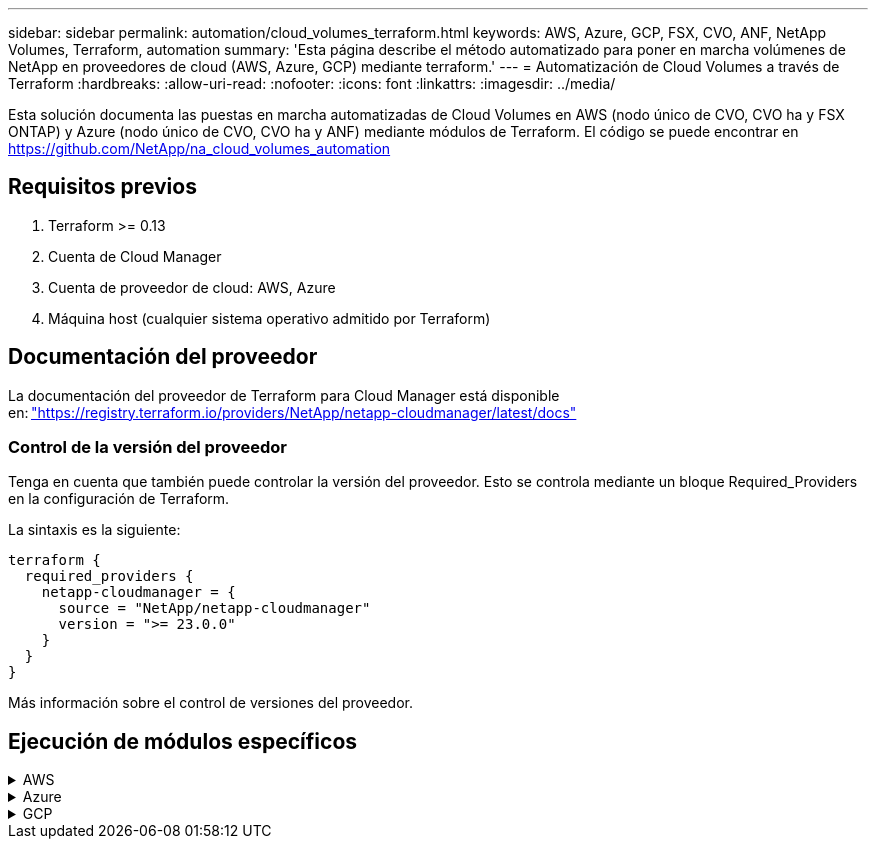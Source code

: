 ---
sidebar: sidebar 
permalink: automation/cloud_volumes_terraform.html 
keywords: AWS, Azure, GCP, FSX, CVO, ANF, NetApp Volumes, Terraform, automation 
summary: 'Esta página describe el método automatizado para poner en marcha volúmenes de NetApp en proveedores de cloud (AWS, Azure, GCP) mediante terraform.' 
---
= Automatización de Cloud Volumes a través de Terraform
:hardbreaks:
:allow-uri-read: 
:nofooter: 
:icons: font
:linkattrs: 
:imagesdir: ../media/


[role="lead"]
Esta solución documenta las puestas en marcha automatizadas de Cloud Volumes en AWS (nodo único de CVO, CVO ha y FSX ONTAP) y Azure (nodo único de CVO, CVO ha y ANF) mediante módulos de Terraform. El código se puede encontrar en https://github.com/NetApp/na_cloud_volumes_automation[]



== Requisitos previos

. Terraform >= 0.13
. Cuenta de Cloud Manager
. Cuenta de proveedor de cloud: AWS, Azure
. Máquina host (cualquier sistema operativo admitido por Terraform)




== Documentación del proveedor

La documentación del proveedor de Terraform para Cloud Manager está disponible en: link:https://registry.terraform.io/providers/NetApp/netapp-cloudmanager/latest/docs["https://registry.terraform.io/providers/NetApp/netapp-cloudmanager/latest/docs"]



=== Control de la versión del proveedor

Tenga en cuenta que también puede controlar la versión del proveedor. Esto se controla mediante un bloque Required_Providers en la configuración de Terraform.

La sintaxis es la siguiente:

[source, cli]
----
terraform {
  required_providers {
    netapp-cloudmanager = {
      source = "NetApp/netapp-cloudmanager"
      version = ">= 23.0.0"
    }
  }
}
----
Más información sobre el control de versiones del proveedor.



== Ejecución de módulos específicos

.AWS
[%collapsible]
====
[role="tabbed-block"]
=====
.Puesta en marcha de un solo nodo de CVO
--
.Archivos de configuración Terraform para la puesta en marcha de NetApp CVO (instancia de nodo único) en AWS
Esta sección contiene varios archivos de configuración Terraform para poner en marcha/configurar un solo nodo CVO (Cloud Volumes ONTAP) de NetApp en AWS (Amazon Web Services).

Documentación de Terraform: https://registry.terraform.io/providers/NetApp/netapp-cloudmanager/latest/docs[]

.Procedimiento
Para ejecutar la plantilla:

. Clonar el repositorio.
+
[source, cli]
----
    git clone https://github.com/NetApp/na_cloud_volumes_automation.git
----
. Desplácese hasta la carpeta deseada
+
[source, cli]
----
    cd na_cloud_volumes_automation/
----
. Configure las credenciales de AWS desde la interfaz de línea de comandos.
+
[source, cli]
----
    aws configure
----
+
** ID de clave de acceso de AWS [Ninguno]: clave de acceso
** Clave de acceso secreta de AWS [None]: Clave secreta
** Nombre de región predeterminado [Ninguno]: US-West-2
** Formato de salida predeterminado [Ninguno]: json


. Actualice los valores de variable en `vars/aws_cvo_single_node_deployment.tfvar`
+

NOTE: Puede optar por implementar el conector estableciendo el valor de la variable "aws_Connector_deploy_bool" en true/false.

. Inicialice el repositorio de Terraform para instalar todos los requisitos previos y prepárese para la puesta en marcha.
+
[source, cli]
----
    terraform init
----
. Verifique los archivos de Terraform mediante el comando terraform validate.
+
[source, cli]
----
    terraform validate
----
. Realice una ejecución en seco de la configuración para obtener una vista previa de todos los cambios que espera la implementación.
+
[source, cli]
----
    terraform plan -target="module.aws_sn" -var-file="vars/aws_cvo_single_node_deployment.tfvars"
----
. Ejecute la implementación
+
[source, cli]
----
    terraform apply -target="module.aws_sn" -var-file="vars/aws_cvo_single_node_deployment.tfvars"
----


Para eliminar la implementación

[source, cli]
----
    terraform destroy
----
.Precipitación:
`Connector`

Variables de Terraform para la instancia del conector AWS de NetApp para la puesta en marcha de CVO.

[cols="20%, 10%, 70%"]
|===
| *Nombre* | *Tipo* | *Descripción* 


| *aws_connector_deploy_bool* | Bool | (Necesario) Compruebe el despliegue del conector. 


| *nombre_conector_aws* | Cadena | (Obligatorio) el nombre del conector de Cloud Manager. 


| *región_conector_aws* | Cadena | (Obligatorio) la región donde se creará el conector de Cloud Manager. 


| *aws_connector_key_name* | Cadena | (Obligatorio) el nombre del par de claves que se va a utilizar para la instancia de conector. 


| *empresa_conector_aws* | Cadena | (Obligatorio) el nombre de la empresa del usuario. 


| *aws_connector_instance_type* | Cadena | (Requerido) Tipo de instancia (por ejemplo, t3.xlarge). Se necesitan al menos 4 CPU y 16 GB de memoria. 


| *id_subred_conector_aws* | Cadena | (Obligatorio) el ID de la subred para la instancia. 


| *aws_connector_security_group_id* | Cadena | (Obligatorio) el código del grupo de seguridad para la instancia, se pueden proporcionar varios grupos de seguridad separados por ','. 


| *aws_connector_iam_instance_profile_name* | Cadena | (Obligatorio) Nombre del perfil de instancia del conector. 


| *aws_connector_account_id* | Cadena | (Opcional) el ID de cuenta de NetApp con el que se asociará el conector. Si no se proporciona, Cloud Manager utiliza la primera cuenta. Si no existe ninguna cuenta, Cloud Manager crea una cuenta nueva. Para encontrar el ID de cuenta, vaya a la pestaña de cuenta de Cloud Manager en https://cloudmanager.netapp.com[]. 


| *aws_connector_public_ip_bool* | Bool | (Opcional) indica si se asocia una dirección IP pública a la instancia. Si no se proporciona, la asociación se realizará en función de la configuración de la subred. 
|===
`Single Node Instance`

Variables de Terraform para una única instancia de CVO de NetApp.

[cols="20%, 10%, 70%"]
|===
| *Nombre* | *Tipo* | *Descripción* 


| *nombre_cvo* | Cadena | (Obligatorio) el nombre del entorno de trabajo de Cloud Volumes ONTAP. 


| *cvo_region* | Cadena | (Requerido) la región donde se creará el entorno de trabajo. 


| *cvo_subnet_id* | Cadena | (Requerido) el identificador de subred donde se creará el entorno de trabajo. 


| *cvo_vpc_id* | Cadena | (Opcional) el ID de VPC donde se creará el entorno de trabajo. Si no se proporciona este argumento, el VPC se calculará utilizando el ID de subred proporcionado. 


| *cvo_svm_password* | Cadena | (Obligatorio) la contraseña de administrador para Cloud Volumes ONTAP. 


| *cvo_writing_speed_state* | Cadena | (Opcional) el ajuste de velocidad de escritura para Cloud Volumes ONTAP: ['NORMAL','ALTO']. El valor predeterminado es "NORMAL". 
|===
--
.Puesta en marcha de CVO para alta disponibilidad
--
.Archivos de configuración de Terraform para la puesta en marcha de NetApp CVO (par de alta disponibilidad) en AWS
Esta sección contiene varios archivos de configuración de Terraform para poner en marcha/configurar NetApp CVO (Cloud Volumes ONTAP) en par de alta disponibilidad en AWS (Amazon Web Services).

Documentación de Terraform: https://registry.terraform.io/providers/NetApp/netapp-cloudmanager/latest/docs[]

.Procedimiento
Para ejecutar la plantilla:

. Clonar el repositorio.
+
[source, cli]
----
    git clone https://github.com/NetApp/na_cloud_volumes_automation.git
----
. Desplácese hasta la carpeta deseada
+
[source, cli]
----
    cd na_cloud_volumes_automation/
----
. Configure las credenciales de AWS desde la interfaz de línea de comandos.
+
[source, cli]
----
    aws configure
----
+
** ID de clave de acceso de AWS [Ninguno]: clave de acceso
** Clave de acceso secreta de AWS [None]: Clave secreta
** Nombre de región predeterminado [Ninguno]: US-West-2
** Formato de salida predeterminado [Ninguno]: json


. Actualice los valores de variable en `vars/aws_cvo_ha_deployment.tfvars`.
+

NOTE: Puede optar por implementar el conector estableciendo el valor de la variable "aws_Connector_deploy_bool" en true/false.

. Inicialice el repositorio de Terraform para instalar todos los requisitos previos y prepárese para la puesta en marcha.
+
[source, cli]
----
      terraform init
----
. Verifique los archivos de Terraform mediante el comando terraform validate.
+
[source, cli]
----
    terraform validate
----
. Realice una ejecución en seco de la configuración para obtener una vista previa de todos los cambios que espera la implementación.
+
[source, cli]
----
    terraform plan -target="module.aws_ha" -var-file="vars/aws_cvo_ha_deployment.tfvars"
----
. Ejecute la implementación
+
[source, cli]
----
    terraform apply -target="module.aws_ha" -var-file="vars/aws_cvo_ha_deployment.tfvars"
----


Para eliminar la implementación

[source, cli]
----
    terraform destroy
----
.Precipitación:
`Connector`

Variables de Terraform para la instancia del conector AWS de NetApp para la puesta en marcha de CVO.

[cols="20%, 10%, 70%"]
|===
| *Nombre* | *Tipo* | *Descripción* 


| *aws_connector_deploy_bool* | Bool | (Necesario) Compruebe el despliegue del conector. 


| *nombre_conector_aws* | Cadena | (Obligatorio) el nombre del conector de Cloud Manager. 


| *región_conector_aws* | Cadena | (Obligatorio) la región donde se creará el conector de Cloud Manager. 


| *aws_connector_key_name* | Cadena | (Obligatorio) el nombre del par de claves que se va a utilizar para la instancia de conector. 


| *empresa_conector_aws* | Cadena | (Obligatorio) el nombre de la empresa del usuario. 


| *aws_connector_instance_type* | Cadena | (Requerido) Tipo de instancia (por ejemplo, t3.xlarge). Se necesitan al menos 4 CPU y 16 GB de memoria. 


| *id_subred_conector_aws* | Cadena | (Obligatorio) el ID de la subred para la instancia. 


| *aws_connector_security_group_id* | Cadena | (Obligatorio) el código del grupo de seguridad para la instancia, se pueden proporcionar varios grupos de seguridad separados por ','. 


| *aws_connector_iam_instance_profile_name* | Cadena | (Obligatorio) Nombre del perfil de instancia del conector. 


| *aws_connector_account_id* | Cadena | (Opcional) el ID de cuenta de NetApp con el que se asociará el conector. Si no se proporciona, Cloud Manager utiliza la primera cuenta. Si no existe ninguna cuenta, Cloud Manager crea una cuenta nueva. Para encontrar el ID de cuenta, vaya a la pestaña de cuenta de Cloud Manager en https://cloudmanager.netapp.com[]. 


| *aws_connector_public_ip_bool* | Bool | (Opcional) indica si se asocia una dirección IP pública a la instancia. Si no se proporciona, la asociación se realizará en función de la configuración de la subred. 
|===
`HA Pair`

Variables de Terraform para instancias de NetApp CVO en par de alta disponibilidad.

[cols="20%, 10%, 70%"]
|===
| *Nombre* | *Tipo* | *Descripción* 


| *cvo_is_ha* | Bool | (Opcional) indique si el entorno de trabajo es un par de alta disponibilidad o no [true, false]. El valor predeterminado es false. 


| *nombre_cvo* | Cadena | (Obligatorio) el nombre del entorno de trabajo de Cloud Volumes ONTAP. 


| *cvo_region* | Cadena | (Requerido) la región donde se creará el entorno de trabajo. 


| *cvo_1_subnet_id* | Cadena | (Necesario) el ID de subred donde se creará el primer nodo. 


| *cvo_2_subnet_id* | Cadena | (Obligatorio) el identificador de subred donde se creará el segundo nodo. 


| *cvo_vpc_id* | Cadena | (Opcional) el ID de VPC donde se creará el entorno de trabajo. Si no se proporciona este argumento, el VPC se calculará utilizando el ID de subred proporcionado. 


| *cvo_svm_password* | Cadena | (Obligatorio) la contraseña de administrador para Cloud Volumes ONTAP. 


| *cvo_failover_mode* | Cadena | (Opcional) para alta disponibilidad, el modo de conmutación por error del par ha: ['PrivateIP', 'FloatingIP']. 'PrivateIP' es para una sola zona de disponibilidad y 'FloatingIP' es para múltiples zonas de disponibilidad. 


| *cvo_mediador_subred_id* | Cadena | (Opcional) para alta disponibilidad, el ID de subred del mediador. 


| *cvo_mediador_key_pair_name* | Cadena | (Opcional) para alta disponibilidad, el nombre del par de claves de la instancia del mediador. 


| *cvo_cluster_floating_ip* | Cadena | (Opcional) para ha FloatingIP, la dirección IP flotante de gestión del clúster. 


| *cvo_data_floating_ip* | Cadena | (Opcional) para ha FloatingIP, la dirección IP flotante de datos. 


| *cvo_data_floating_ip2* | Cadena | (Opcional) para ha FloatingIP, la dirección IP flotante de datos. 


| *cvo_svm_floating_ip* | Cadena | (Opcional) para ha FloatingIP, la dirección IP flotante de gestión de SVM. 


| *cvo_route_table_ids* | Lista | (Opcional) para ha FloatingIP, la lista de identificadores de tabla de rutas que se actualizarán con las IP flotantes. 
|===
--
.Puesta en marcha de FSX
--
.Archivos de configuración de Terraform para la implementación de ONTAP FSX de NetApp en AWS
Esta sección contiene varios archivos de configuración de Terraform para implementar/configurar ONTAP FSX de NetApp en AWS (Amazon Web Services).

Documentación de Terraform: https://registry.terraform.io/providers/NetApp/netapp-cloudmanager/latest/docs[]

.Procedimiento
Para ejecutar la plantilla:

. Clonar el repositorio.
+
[source, cli]
----
    git clone https://github.com/NetApp/na_cloud_volumes_automation.git
----
. Desplácese hasta la carpeta deseada
+
[source, cli]
----
    cd na_cloud_volumes_automation/
----
. Configure las credenciales de AWS desde la interfaz de línea de comandos.
+
[source, cli]
----
    aws configure
----
+
** ID de clave de acceso de AWS [Ninguno]: clave de acceso
** Clave de acceso secreta de AWS [None]: Clave secreta
** Nombre de región predeterminado [Ninguno]: US-West-2
** Formato de salida predeterminado [Ninguno]:


. Actualice los valores de variable en `vars/aws_fsx_deployment.tfvars`
+

NOTE: Puede optar por implementar el conector estableciendo el valor de la variable "aws_Connector_deploy_bool" en true/false.

. Inicialice el repositorio de Terraform para instalar todos los requisitos previos y prepárese para la puesta en marcha.
+
[source, cli]
----
    terraform init
----
. Verifique los archivos de Terraform mediante el comando terraform validate.
+
[source, cli]
----
    terraform validate
----
. Realice una ejecución en seco de la configuración para obtener una vista previa de todos los cambios que espera la implementación.
+
[source, cli]
----
    terraform plan -target="module.aws_fsx" -var-file="vars/aws_fsx_deployment.tfvars"
----
. Ejecute la implementación
+
[source, cli]
----
    terraform apply -target="module.aws_fsx" -var-file="vars/aws_fsx_deployment.tfvars"
----


Para eliminar la implementación

[source, cli]
----
    terraform destroy
----
.Recetas:
`Connector`

Variables de Terraform para la instancia del conector AWS de NetApp.

[cols="20%, 10%, 70%"]
|===
| *Nombre* | *Tipo* | *Descripción* 


| *aws_connector_deploy_bool* | Bool | (Necesario) Compruebe el despliegue del conector. 


| *nombre_conector_aws* | Cadena | (Obligatorio) el nombre del conector de Cloud Manager. 


| *región_conector_aws* | Cadena | (Obligatorio) la región donde se creará el conector de Cloud Manager. 


| *aws_connector_key_name* | Cadena | (Obligatorio) el nombre del par de claves que se va a utilizar para la instancia de conector. 


| *empresa_conector_aws* | Cadena | (Obligatorio) el nombre de la empresa del usuario. 


| *aws_connector_instance_type* | Cadena | (Requerido) Tipo de instancia (por ejemplo, t3.xlarge). Se necesitan al menos 4 CPU y 16 GB de memoria. 


| *id_subred_conector_aws* | Cadena | (Obligatorio) el ID de la subred para la instancia. 


| *aws_connector_security_group_id* | Cadena | (Obligatorio) el código del grupo de seguridad para la instancia, se pueden proporcionar varios grupos de seguridad separados por ','. 


| *aws_connector_iam_instance_profile_name* | Cadena | (Obligatorio) Nombre del perfil de instancia del conector. 


| *aws_connector_account_id* | Cadena | (Opcional) el ID de cuenta de NetApp con el que se asociará el conector. Si no se proporciona, Cloud Manager utiliza la primera cuenta. Si no existe ninguna cuenta, Cloud Manager crea una cuenta nueva. Para encontrar el ID de cuenta, vaya a la pestaña de cuenta de Cloud Manager en https://cloudmanager.netapp.com[]. 


| *aws_connector_public_ip_bool* | Bool | (Opcional) indica si se asocia una dirección IP pública a la instancia. Si no se proporciona, la asociación se realizará en función de la configuración de la subred. 
|===
`FSx Instance`

Variables de Terraform para la instancia de ONTAP FSX de NetApp.

[cols="20%, 10%, 70%"]
|===
| *Nombre* | *Tipo* | *Descripción* 


| *fsx_name* | Cadena | (Obligatorio) el nombre del entorno de trabajo de Cloud Volumes ONTAP. 


| *fsx_region* | Cadena | (Requerido) la región donde se creará el entorno de trabajo. 


| *fsx_primary_subnet_id* | Cadena | (Obligatorio) el ID de subred principal donde se creará el entorno de trabajo. 


| *fsx_secondary_subnet_id* | Cadena | (Requerido) el ID de subred secundaria donde se creará el entorno de trabajo. 


| *fsx_account_id* | Cadena | (Obligatorio) el ID de cuenta de NetApp con el que se asociará la instancia de FSX. Si no se proporciona, Cloud Manager utiliza la primera cuenta. Si no existe ninguna cuenta, Cloud Manager crea una cuenta nueva. Para encontrar el ID de cuenta, vaya a la pestaña de cuenta de Cloud Manager en https://cloudmanager.netapp.com[]. 


| *fsx_workspace_id* | Cadena | (Obligatorio) el ID del espacio de trabajo de Cloud Manager del entorno de trabajo. 


| *fsx_admin_password* | Cadena | (Obligatorio) la contraseña de administrador para Cloud Volumes ONTAP. 


| *fsx_throughput_capacity* | Cadena | (Opcional) capacidad del rendimiento. 


| *fsx_storage_capacity_size* | Cadena | (Opcional) Tamaño de volumen de EBS para el primer agregado de datos. Para GB, la unidad puede ser: [100 o 500]. Para TB, la unidad puede ser: [1,2,4,8,16]. El valor predeterminado es "1". 


| *fsx_storage_capacity_size_unit* | Cadena | (Opcional) ['GB' o 'TB']. El valor predeterminado es 'TB'. 


| *fsx_cloudmanager_aws_credential_name* | Cadena | (Obligatorio) el nombre de la cuenta de credenciales de AWS. 
|===
--
=====
====
.Azure
[%collapsible]
====
[role="tabbed-block"]
=====
.ANF
--
.Archivos de configuración de Terraform para la implementación de ANF Volume en Azure
Esta sección contiene varios archivos de configuración de Terraform para poner en marcha/configurar un volumen de ANF (Azure NetApp Files) en Azure.

Documentación de Terraform: https://registry.terraform.io/providers/hashicorp/azurerm/latest/docs[]

.Procedimiento
Para ejecutar la plantilla:

. Clonar el repositorio.
+
[source, cli]
----
    git clone https://github.com/NetApp/na_cloud_volumes_automation.git
----
. Desplácese hasta la carpeta deseada
+
[source, cli]
----
    cd na_cloud_volumes_automation
----
. Inicie sesión en la CLI de Azure (se debe instalar el CLI de Azure).
+
[source, cli]
----
    az login
----
. Actualice los valores de variable en `vars/azure_anf.tfvars`.
+

NOTE: Puede optar por implementar el volumen ANF utilizando un vnet y una subred existentes estableciendo en falso la variable "vnet_Creation_bool" y el valor "Subnet_Creation_bool" y suministrando el valor "Subnet_id_for_anf_vol". También puede establecer esos valores en true y crear un nuevo vnet y una subred en cuyo caso, el identificador de subred se tomará automáticamente de la subred recién creada.

. Inicialice el repositorio de Terraform para instalar todos los requisitos previos y prepárese para la puesta en marcha.
+
[source, cli]
----
    terraform init
----
. Verifique los archivos de Terraform mediante el comando terraform validate.
+
[source, cli]
----
    terraform validate
----
. Realice una ejecución en seco de la configuración para obtener una vista previa de todos los cambios que espera la implementación.
+
[source, cli]
----
    terraform plan -target="module.anf" -var-file="vars/azure_anf.tfvars"
----
. Ejecute la implementación
+
[source, cli]
----
    terraform apply -target="module.anf" -var-file="vars/azure_anf.tfvars"
----


Para eliminar la implementación

[source, cli]
----
  terraform destroy
----
.Precipitación:
`Single Node Instance`

Variables de Terraform para un volumen único de ANF de NetApp.

[cols="20%, 10%, 70%"]
|===
| *Nombre* | *Tipo* | *Descripción* 


| *az_location* | Cadena | (Obligatorio) especifica la ubicación de Azure compatible donde existe el recurso. Al cambiar esto, se fuerza la creación de un recurso nuevo. 


| *az_prefix* | Cadena | (Obligatorio) el nombre del grupo de recursos en el que se debe crear el volumen de NetApp. Al cambiar esto, se fuerza la creación de un recurso nuevo. 


| *az_vnet_address_space* | Cadena | (Necesario) el espacio de direcciones que debe utilizar el vnet recién creado para la implementación del volumen ANF. 


| *az_subnet_address_prefix* | Cadena | (Obligatorio) el prefijo de dirección de subred que utilizará el vnet recién creado para la implementación de volúmenes ANF. 


| *az_volume_path* | Cadena | (Obligatorio) una ruta de archivo única para el volumen. Se utiliza al crear destinos de montaje. Al cambiar esto, se fuerza la creación de un recurso nuevo. 


| *az_capacity_pool_size* | Entero | (Obligatorio) Tamaño de pool de capacidad mencionado en TB 


| *az_vnet_creation_bool* | Booleano | (Obligatorio) establezca este booleano en `true` si desea crear una nueva vnet. Configúrelo como `false` para utilizar un vnet existente. 


| *az_subnet_creation_bool* | Booleano | (Obligatorio) establezca este booleano en `true` para crear una nueva subred. Configúrelo como `false` para utilizar una subred existente. 


| *az_subnet_id_for_anf_vol* | Cadena | (Obligatorio) mencione el ID de subred en caso de que decida utilizar una subred existente mediante la configuración `subnet_creation_bool` a verdadero. Si se establece en falso, déjelo en el valor predeterminado. 


| *az_netapp_pool_service_level* | Cadena | (Necesario) el rendimiento objetivo del sistema de archivos. Los valores válidos incluyen `Premium` , `Standard` , o. `Ultra`. 


| *az_netapp_vol_service_level* | Cadena | (Necesario) el rendimiento objetivo del sistema de archivos. Los valores válidos incluyen `Premium` , `Standard` , o. `Ultra`. 


| *az_netapp_vol_protocol* | Cadena | (Opcional) el protocolo del volumen objetivo expresado como una lista. El valor único admitido incluye `CIFS`, `NFSv3`, o. `NFSv4.1`. Si no se define el argumento, se tomará de forma predeterminada `NFSv3`. Si se cambia esto, se debe crear un nuevo recurso y se perderán los datos. 


| *az_netapp_vol_security_style* | Cadena | (Opcional) estilo de seguridad de volumen, los valores aceptados son `Unix` o. `Ntfs`. Si no se proporciona ningún valor, se crea de forma por omisión el volumen de un único protocolo `Unix` si es así `NFSv3` o. `NFSv4.1` volume, si `CIFS`, de forma predeterminada, se establece en `Ntfs`. En un volumen de protocolo doble, si no se proporciona, su valor será `Ntfs`. 


| *az_netapp_vol_storage_quota* | Cadena | (Obligatorio) la cuota de almacenamiento máxima permitida para un sistema de archivos en gigabytes. 
|===

NOTE: Según la recomendación, este script utiliza el `prevent_destroy` argumento de ciclo de vida para mitigar la posibilidad de pérdida accidental de datos en el archivo de configuración. Para obtener más información sobre `prevent_destroy` argumento de ciclo de vida, consulte la documentación de terraform: https://developer.hashicorp.com/terraform/tutorials/state/resource-lifecycle#prevent-resource-deletion[].

--
.ANF Protección de datos
--
.Archivos de configuración de Terraform para la implementación de un volumen ANF con protección de datos en Azure
Esta sección contiene varios archivos de configuración de Terraform para poner en marcha/configurar un volumen de ANF (Azure NetApp Files) con protección de datos en Azure.

Documentación de Terraform: https://registry.terraform.io/providers/hashicorp/azurerm/latest/docs[]

.Procedimiento
Para ejecutar la plantilla:

. Clonar el repositorio.
+
[source, cli]
----
    git clone https://github.com/NetApp/na_cloud_volumes_automation.git
----
. Desplácese hasta la carpeta deseada
+
[source, cli]
----
    cd na_cloud_volumes_automation
----
. Inicie sesión en la CLI de Azure (se debe instalar el CLI de Azure).
+
[source, cli]
----
    az login
----
. Actualice los valores de variable en `vars/azure_anf_data_protection.tfvars`.
+

NOTE: Puede optar por implementar el volumen ANF utilizando un vnet y una subred existentes estableciendo en falso la variable "vnet_Creation_bool" y el valor "Subnet_Creation_bool" y suministrando el valor "Subnet_id_for_anf_vol". También puede establecer esos valores en true y crear un nuevo vnet y una subred en cuyo caso, el identificador de subred se tomará automáticamente de la subred recién creada.

. Inicialice el repositorio de Terraform para instalar todos los requisitos previos y prepárese para la puesta en marcha.
+
[source, cli]
----
    terraform init
----
. Verifique los archivos de Terraform mediante el comando terraform validate.
+
[source, cli]
----
    terraform validate
----
. Realice una ejecución en seco de la configuración para obtener una vista previa de todos los cambios que espera la implementación.
+
[source, cli]
----
    terraform plan -target="module.anf_data_protection" -var-file="vars/azure_anf_data_protection.tfvars"
----
. Ejecute la implementación
+
[source, cli]
----
    terraform apply -target="module.anf_data_protection" -var-file="vars/azure_anf_data_protection.tfvars
----


Para eliminar la implementación

[source, cli]
----
  terraform destroy
----
.Precipitación:
`ANF Data Protection`

Variables de Terraform para un solo volumen de ANF con protección de datos habilitada.

[cols="20%, 10%, 70%"]
|===
| *Nombre* | *Tipo* | *Descripción* 


| *az_location* | Cadena | (Obligatorio) especifica la ubicación de Azure compatible donde existe el recurso. Al cambiar esto, se fuerza la creación de un recurso nuevo. 


| *az_alt_location* | Cadena | (Necesario) la ubicación de Azure donde se creará el volumen secundario 


| *az_prefix* | Cadena | (Obligatorio) el nombre del grupo de recursos en el que se debe crear el volumen de NetApp. Al cambiar esto, se fuerza la creación de un recurso nuevo. 


| *az_vnet_primary_address_space* | Cadena | (Necesario) el espacio de direcciones que debe utilizar el vnet recién creado para la implementación del volumen primario ANF. 


| *az_vnet_secondary_address_space* | Cadena | (Necesario) el espacio de direcciones que debe utilizar el vnet recién creado para la implementación de volúmenes secundarios ANF. 


| *az_subnet_primary_address_prefix* | Cadena | (Obligatorio) el prefijo de dirección de subred que utilizará el vnet recién creado para la implementación del volumen primario ANF. 


| *az_subnet_secondary_address_prefix* | Cadena | (Obligatorio) el prefijo de dirección de subred que utilizará el vnet recién creado para la implementación de volumen secundario ANF. 


| *az_volume_path_primary* | Cadena | (Obligatorio) una ruta de archivo única para el volumen primario. Se utiliza al crear destinos de montaje. Al cambiar esto, se fuerza la creación de un recurso nuevo. 


| *az_volume_path_secondary* | Cadena | (Obligatorio) una ruta de archivo única para el volumen secundario. Se utiliza al crear destinos de montaje. Al cambiar esto, se fuerza la creación de un recurso nuevo. 


| *az_capacity_pool_size_primary* | Entero | (Obligatorio) Tamaño de pool de capacidad mencionado en TB 


| *az_capacity_pool_size_secondary* | Entero | (Obligatorio) Tamaño de pool de capacidad mencionado en TB 


| *az_vnet_primary_creation_bool* | Booleano | (Obligatorio) establezca este booleano en `true` si desea crear un nuevo vnet para el volumen primario. Configúrelo como `false` para utilizar un vnet existente. 


| *az_vnet_secondary_creation_bool* | Booleano | (Obligatorio) establezca este booleano en `true` si desea crear una nueva vnet para el volumen secundario. Configúrelo como `false` para utilizar un vnet existente. 


| *az_subnet_primary_creation_bool* | Booleano | (Obligatorio) establezca este booleano en `true` para crear una nueva subred para el volumen primario. Configúrelo como `false` para utilizar una subred existente. 


| *az_subnet_secondary_creation_bool* | Booleano | (Obligatorio) establezca este booleano en `true` para crear una nueva subred para el volumen secundario. Configúrelo como `false` para utilizar una subred existente. 


| *az_primary_subnet_id_for_anf_vol* | Cadena | (Obligatorio) mencione el ID de subred en caso de que decida utilizar una subred existente mediante la configuración `subnet_primary_creation_bool` a verdadero. Si se establece en falso, déjelo en el valor predeterminado. 


| *az_secondary_subnet_id_for_anf_vol* | Cadena | (Obligatorio) mencione el ID de subred en caso de que decida utilizar una subred existente mediante la configuración `subnet_secondary_creation_bool` a verdadero. Si se establece en falso, déjelo en el valor predeterminado. 


| *az_netapp_pool_service_level_primary* | Cadena | (Necesario) el rendimiento objetivo del sistema de archivos. Los valores válidos incluyen `Premium` , `Standard` , o. `Ultra`. 


| *az_netapp_pool_service_level_secondary* | Cadena | (Necesario) el rendimiento objetivo del sistema de archivos. Los valores válidos incluyen `Premium` , `Standard` , o. `Ultra`. 


| *az_netapp_vol_service_level_primary* | Cadena | (Necesario) el rendimiento objetivo del sistema de archivos. Los valores válidos incluyen `Premium` , `Standard` , o. `Ultra`. 


| *az_netapp_vol_service_level_secondary* | Cadena | (Necesario) el rendimiento objetivo del sistema de archivos. Los valores válidos incluyen `Premium` , `Standard` , o. `Ultra`. 


| *az_netapp_vol_protocol_primary* | Cadena | (Opcional) el protocolo del volumen objetivo expresado como una lista. El valor único admitido incluye `CIFS`, `NFSv3`, o. `NFSv4.1`. Si no se define el argumento, se tomará de forma predeterminada `NFSv3`. Si se cambia esto, se debe crear un nuevo recurso y se perderán los datos. 


| *az_netapp_vol_protocol_secondary* | Cadena | (Opcional) el protocolo del volumen objetivo expresado como una lista. El valor único admitido incluye `CIFS`, `NFSv3`, o. `NFSv4.1`. Si no se define el argumento, se tomará de forma predeterminada `NFSv3`. Si se cambia esto, se debe crear un nuevo recurso y se perderán los datos. 


| *az_netapp_vol_storage_quota_primary* | Cadena | (Obligatorio) la cuota de almacenamiento máxima permitida para un sistema de archivos en gigabytes. 


| *az_netapp_vol_storage_quota_secondary* | Cadena | (Obligatorio) la cuota de almacenamiento máxima permitida para un sistema de archivos en gigabytes. 


| *az_dp_replication_frequency* | Cadena | (Obligatorio) frecuencia de replicación, los valores admitidos son `10minutes`, `hourly`, `daily`, los valores distinguen entre mayúsculas y minúsculas. 
|===

NOTE: Según la recomendación, este script utiliza el `prevent_destroy` argumento de ciclo de vida para mitigar la posibilidad de pérdida accidental de datos en el archivo de configuración. Para obtener más información sobre `prevent_destroy` argumento de ciclo de vida, consulte la documentación de terraform: https://developer.hashicorp.com/terraform/tutorials/state/resource-lifecycle#prevent-resource-deletion[].

--
.ANF Protocolo dual
--
.Archivos de configuración de Terraform para la implementación de ANF Volume con protocolo doble en Azure
Esta sección contiene varios archivos de configuración de Terraform para poner en marcha/configurar un volumen ANF (Azure NetApp Files) con el protocolo doble habilitado en Azure.

Documentación de Terraform: https://registry.terraform.io/providers/hashicorp/azurerm/latest/docs[]

.Procedimiento
Para ejecutar la plantilla:

. Clonar el repositorio.
+
[source, cli]
----
    git clone https://github.com/NetApp/na_cloud_volumes_automation.git
----
. Desplácese hasta la carpeta deseada
+
[source, cli]
----
    cd na_cloud_volumes_automation
----
. Inicie sesión en la CLI de Azure (se debe instalar el CLI de Azure).
+
[source, cli]
----
    az login
----
. Actualice los valores de variable en `vars/azure_anf_dual_protocol.tfvars`.
+

NOTE: Puede optar por implementar el volumen ANF utilizando un vnet y una subred existentes estableciendo en falso la variable "vnet_Creation_bool" y el valor "Subnet_Creation_bool" y suministrando el valor "Subnet_id_for_anf_vol". También puede establecer esos valores en true y crear un nuevo vnet y una subred en cuyo caso, el identificador de subred se tomará automáticamente de la subred recién creada.

. Inicialice el repositorio de Terraform para instalar todos los requisitos previos y prepárese para la puesta en marcha.
+
[source, cli]
----
    terraform init
----
. Verifique los archivos de Terraform mediante el comando terraform validate.
+
[source, cli]
----
    terraform validate
----
. Realice una ejecución en seco de la configuración para obtener una vista previa de todos los cambios que espera la implementación.
+
[source, cli]
----
    terraform plan -target="module.anf_dual_protocol" -var-file="vars/azure_anf_dual_protocol.tfvars"
----
. Ejecute la implementación
+
[source, cli]
----
    terraform apply -target="module.anf_dual_protocol" -var-file="vars/azure_anf_dual_protocol.tfvars"
----


Para eliminar la implementación

[source, cli]
----
  terraform destroy
----
.Precipitación:
`Single Node Instance`

Variables de Terraform para un solo volumen de ANF con protocolo dual activado.

[cols="20%, 10%, 70%"]
|===
| *Nombre* | *Tipo* | *Descripción* 


| *az_location* | Cadena | (Obligatorio) especifica la ubicación de Azure compatible donde existe el recurso. Al cambiar esto, se fuerza la creación de un recurso nuevo. 


| *az_prefix* | Cadena | (Obligatorio) el nombre del grupo de recursos en el que se debe crear el volumen de NetApp. Al cambiar esto, se fuerza la creación de un recurso nuevo. 


| *az_vnet_address_space* | Cadena | (Necesario) el espacio de direcciones que debe utilizar el vnet recién creado para la implementación del volumen ANF. 


| *az_subnet_address_prefix* | Cadena | (Obligatorio) el prefijo de dirección de subred que utilizará el vnet recién creado para la implementación de volúmenes ANF. 


| *az_volume_path* | Cadena | (Obligatorio) una ruta de archivo única para el volumen. Se utiliza al crear destinos de montaje. Al cambiar esto, se fuerza la creación de un recurso nuevo. 


| *az_capacity_pool_size* | Entero | (Obligatorio) Tamaño de pool de capacidad mencionado en TB 


| *az_vnet_creation_bool* | Booleano | (Obligatorio) establezca este booleano en `true` si desea crear una nueva vnet. Configúrelo como `false` para utilizar un vnet existente. 


| *az_subnet_creation_bool* | Booleano | (Obligatorio) establezca este booleano en `true` para crear una nueva subred. Configúrelo como `false` para utilizar una subred existente. 


| *az_subnet_id_for_anf_vol* | Cadena | (Obligatorio) mencione el ID de subred en caso de que decida utilizar una subred existente mediante la configuración `subnet_creation_bool` a verdadero. Si se establece en falso, déjelo en el valor predeterminado. 


| *az_netapp_pool_service_level* | Cadena | (Necesario) el rendimiento objetivo del sistema de archivos. Los valores válidos incluyen `Premium` , `Standard` , o. `Ultra`. 


| *az_netapp_vol_service_level* | Cadena | (Necesario) el rendimiento objetivo del sistema de archivos. Los valores válidos incluyen `Premium` , `Standard` , o. `Ultra`. 


| *az_netapp_vol_protocol1* | Cadena | (Obligatorio) el protocolo del volumen objetivo expresado como una lista. El valor único admitido incluye `CIFS`, `NFSv3`, o. `NFSv4.1`. Si no se define el argumento, se tomará de forma predeterminada `NFSv3`. Si se cambia esto, se debe crear un nuevo recurso y se perderán los datos. 


| *az_netapp_vol_protocol2* | Cadena | (Obligatorio) el protocolo del volumen objetivo expresado como una lista. El valor único admitido incluye `CIFS`, `NFSv3`, o. `NFSv4.1`. Si no se define el argumento, se tomará de forma predeterminada `NFSv3`. Si se cambia esto, se debe crear un nuevo recurso y se perderán los datos. 


| *az_netapp_vol_storage_quota* | Cadena | (Obligatorio) la cuota de almacenamiento máxima permitida para un sistema de archivos en gigabytes. 


| *az_smb_server_username* | Cadena | (Obligatorio) Nombre de usuario para crear un objeto ActiveDirectory. 


| *az_smb_server_password* | Cadena | (Obligatorio) Contraseña de usuario para crear un objeto ActiveDirectory. 


| *az_smb_server_name* | Cadena | (Obligatorio) Nombre del servidor para crear un objeto ActiveDirectory. 


| *az_smb_dns_servers* | Cadena | (Requerido) IP del servidor DNS para crear un objeto ActiveDirectory. 
|===

NOTE: Según la recomendación, este script utiliza el `prevent_destroy` argumento de ciclo de vida para mitigar la posibilidad de pérdida accidental de datos en el archivo de configuración. Para obtener más información sobre `prevent_destroy` argumento de ciclo de vida, consulte la documentación de terraform: https://developer.hashicorp.com/terraform/tutorials/state/resource-lifecycle#prevent-resource-deletion[].

--
.ANF volumen de Snapshot
--
.Archivos de configuración de Terraform para la implementación de ANF Volume desde Snapshot en Azure
Esta sección contiene varios archivos de configuración de Terraform para poner en marcha/configurar un volumen de ANF (Azure NetApp Files) desde Snapshot en Azure.

Documentación de Terraform: https://registry.terraform.io/providers/hashicorp/azurerm/latest/docs[]

.Procedimiento
Para ejecutar la plantilla:

. Clonar el repositorio.
+
[source, cli]
----
    git clone https://github.com/NetApp/na_cloud_volumes_automation.git
----
. Desplácese hasta la carpeta deseada
+
[source, cli]
----
    cd na_cloud_volumes_automation
----
. Inicie sesión en la CLI de Azure (se debe instalar el CLI de Azure).
+
[source, cli]
----
    az login
----
. Actualice los valores de variable en `vars/azure_anf_volume_from_snapshot.tfvars`.



NOTE: Puede optar por implementar el volumen ANF utilizando un vnet y una subred existentes estableciendo en falso la variable "vnet_Creation_bool" y el valor "Subnet_Creation_bool" y suministrando el valor "Subnet_id_for_anf_vol". También puede establecer esos valores en true y crear un nuevo vnet y una subred en cuyo caso, el identificador de subred se tomará automáticamente de la subred recién creada.

. Inicialice el repositorio de Terraform para instalar todos los requisitos previos y prepárese para la puesta en marcha.
+
[source, cli]
----
    terraform init
----
. Verifique los archivos de Terraform mediante el comando terraform validate.
+
[source, cli]
----
    terraform validate
----
. Realice una ejecución en seco de la configuración para obtener una vista previa de todos los cambios que espera la implementación.
+
[source, cli]
----
    terraform plan -target="module.anf_volume_from_snapshot" -var-file="vars/azure_anf_volume_from_snapshot.tfvars"
----
. Ejecute la implementación
+
[source, cli]
----
    terraform apply -target="module.anf_volume_from_snapshot" -var-file="vars/azure_anf_volume_from_snapshot.tfvars"
----


Para eliminar la implementación

[source, cli]
----
  terraform destroy
----
.Precipitación:
`Single Node Instance`

Variables de Terraform para un solo volumen de ANF mediante instantánea.

[cols="20%, 10%, 70%"]
|===
| *Nombre* | *Tipo* | *Descripción* 


| *az_location* | Cadena | (Obligatorio) especifica la ubicación de Azure compatible donde existe el recurso. Al cambiar esto, se fuerza la creación de un recurso nuevo. 


| *az_prefix* | Cadena | (Obligatorio) el nombre del grupo de recursos en el que se debe crear el volumen de NetApp. Al cambiar esto, se fuerza la creación de un recurso nuevo. 


| *az_vnet_address_space* | Cadena | (Necesario) el espacio de direcciones que debe utilizar el vnet recién creado para la implementación del volumen ANF. 


| *az_subnet_address_prefix* | Cadena | (Obligatorio) el prefijo de dirección de subred que utilizará el vnet recién creado para la implementación de volúmenes ANF. 


| *az_volume_path* | Cadena | (Obligatorio) una ruta de archivo única para el volumen. Se utiliza al crear destinos de montaje. Al cambiar esto, se fuerza la creación de un recurso nuevo. 


| *az_capacity_pool_size* | Entero | (Obligatorio) Tamaño de pool de capacidad mencionado en TB 


| *az_vnet_creation_bool* | Booleano | (Obligatorio) establezca este booleano en `true` si desea crear una nueva vnet. Configúrelo como `false` para utilizar un vnet existente. 


| *az_subnet_creation_bool* | Booleano | (Obligatorio) establezca este booleano en `true` para crear una nueva subred. Configúrelo como `false` para utilizar una subred existente. 


| *az_subnet_id_for_anf_vol* | Cadena | (Obligatorio) mencione el ID de subred en caso de que decida utilizar una subred existente mediante la configuración `subnet_creation_bool` a verdadero. Si se establece en falso, déjelo en el valor predeterminado. 


| *az_netapp_pool_service_level* | Cadena | (Necesario) el rendimiento objetivo del sistema de archivos. Los valores válidos incluyen `Premium` , `Standard` , o. `Ultra`. 


| *az_netapp_vol_service_level* | Cadena | (Necesario) el rendimiento objetivo del sistema de archivos. Los valores válidos incluyen `Premium` , `Standard` , o. `Ultra`. 


| *az_netapp_vol_protocol* | Cadena | (Opcional) el protocolo del volumen objetivo expresado como una lista. El valor único admitido incluye `CIFS`, `NFSv3`, o. `NFSv4.1`. Si no se define el argumento, se tomará de forma predeterminada `NFSv3`. Si se cambia esto, se debe crear un nuevo recurso y se perderán los datos. 


| *az_netapp_vol_storage_quota* | Cadena | (Obligatorio) la cuota de almacenamiento máxima permitida para un sistema de archivos en gigabytes. 


| *az_snapshot_id* | Cadena | (Obligatorio) ID de snapshot con el que se creará el nuevo volumen de ANF. 
|===

NOTE: Según la recomendación, este script utiliza el `prevent_destroy` argumento de ciclo de vida para mitigar la posibilidad de pérdida accidental de datos en el archivo de configuración. Para obtener más información sobre `prevent_destroy` argumento de ciclo de vida, consulte la documentación de terraform: https://developer.hashicorp.com/terraform/tutorials/state/resource-lifecycle#prevent-resource-deletion[].

--
.Puesta en marcha de un solo nodo de CVO
--
.Archivos de configuración Terraform para la implementación de CVO de nodo único en Azure
Esta sección contiene varios archivos de configuración de Terraform para poner en marcha/configurar un CVO de nodo único (Cloud Volumes ONTAP) en Azure.

Documentación de Terraform: https://registry.terraform.io/providers/NetApp/netapp-cloudmanager/latest/docs[]

.Procedimiento
Para ejecutar la plantilla:

. Clonar el repositorio.
+
[source, cli]
----
    git clone https://github.com/NetApp/na_cloud_volumes_automation.git
----
. Desplácese hasta la carpeta deseada
+
[source, cli]
----
    cd na_cloud_volumes_automation
----
. Inicie sesión en la CLI de Azure (se debe instalar el CLI de Azure).
+
[source, cli]
----
    az login
----
. Actualice las variables en `vars\azure_cvo_single_node_deployment.tfvars`.
. Inicialice el repositorio de Terraform para instalar todos los requisitos previos y prepárese para la puesta en marcha.
+
[source, cli]
----
    terraform init
----
. Verifique los archivos de Terraform mediante el comando terraform validate.
+
[source, cli]
----
    terraform validate
----
. Realice una ejecución en seco de la configuración para obtener una vista previa de todos los cambios que espera la implementación.
+
[source, cli]
----
    terraform plan -target="module.az_cvo_single_node_deployment" -var-file="vars\azure_cvo_single_node_deployment.tfvars"
----
. Ejecute la implementación
+
[source, cli]
----
    terraform apply -target="module.az_cvo_single_node_deployment" -var-file="vars\azure_cvo_single_node_deployment.tfvars"
----


Para eliminar la implementación

[source, cli]
----
  terraform destroy
----
.Precipitación:
`Single Node Instance`

Variables de Terraform para Cloud Volumes ONTAP de un solo nodo (CVO).

[cols="20%, 10%, 70%"]
|===
| *Nombre* | *Tipo* | *Descripción* 


| *refrescar_token* | Cadena | (Necesario) el token de actualización de Cloud Manager de NetApp. Esto se puede generar desde Cloud Central de netapp. 


| *az_connector_name* | Cadena | (Obligatorio) el nombre del conector de Cloud Manager. 


| *az_connector_location* | Cadena | (Obligatorio) la ubicación en la que se creará el conector de Cloud Manager. 


| *az_connector_subscription_id* | Cadena | (Obligatorio) el ID de la suscripción de Azure. 


| *az_connector_company* | Cadena | (Obligatorio) el nombre de la empresa del usuario. 


| *az_connector_resource_group* | Entero | (Obligatorio) el grupo de recursos en Azure donde se crearán los recursos. 


| *az_connector_subnet_id* | Cadena | (Obligatorio) el nombre de la subred de la máquina virtual. 


| *az_connector_vnet_id* | Cadena | (Obligatorio) el nombre de la red virtual. 


| *az_connector_network_security_group_name* | Cadena | (Obligatorio) el nombre del grupo de seguridad para la instancia. 


| *az_connector_associate_public_ip_address* | Cadena | (Obligatorio) indica si se debe asociar la dirección IP pública a la máquina virtual. 


| *az_connector_account_id* | Cadena | (Obligatorio) el ID de cuenta de NetApp con el que se asociará el conector. Si no se proporciona, Cloud Manager utiliza la primera cuenta. Si no existe ninguna cuenta, Cloud Manager crea una cuenta nueva. Para encontrar el ID de cuenta, vaya a la pestaña de cuenta de Cloud Manager en https://cloudmanager.netapp.com[]. 


| *az_connector_admin_password* | Cadena | (Obligatorio) la contraseña del conector. 


| *az_connector_admin_username* | Cadena | (Obligatorio) el nombre de usuario del conector. 


| *az_cvo_name* | Cadena | (Obligatorio) el nombre del entorno de trabajo de Cloud Volumes ONTAP. 


| *az_cvo_location* | Cadena | (Obligatorio) la ubicación en la que se creará el entorno de trabajo. 


| *az_cvo_subnet_id* | Cadena | (Obligatorio) el nombre de la subred del sistema Cloud Volumes ONTAP. 


| *az_cvo_vnet_id* | Cadena | (Obligatorio) el nombre de la red virtual. 


| *az_cvo_vnet_resource_group* | Cadena | (Obligatorio) el grupo de recursos en Azure asociado a la red virtual. 


| *az_cvo_data_encryption_type* | Cadena | (Necesario) el tipo de cifrado que se debe utilizar en el entorno de trabajo:  `AZURE`, `NONE`]. El valor predeterminado es `AZURE`. 


| *az_cvo_storage_type* | Cadena | (Obligatorio) el tipo de almacenamiento para el primer agregado de datos:  `Premium_LRS`, `Standard_LRS`, `StandardSSD_LRS`]. El valor predeterminado es `Premium_LRS` 


| *az_cvo_svm_password* | Cadena | (Obligatorio) la contraseña de administrador para Cloud Volumes ONTAP. 


| *az_cvo_workspace_id* | Cadena | (Obligatorio) el ID del espacio de trabajo de Cloud Manager en el que desea poner en marcha Cloud Volumes ONTAP. Si no se proporciona, Cloud Manager utiliza el primer espacio de trabajo. Puede encontrar el ID en la ficha espacio de trabajo en https://cloudmanager.netapp.com[]. 


| *az_cvo_capacity_tier* | Cadena | (Necesario) Si habilitar la organización en niveles de los datos para el primer agregado de datos: [`Blob`, `NONE`]. El valor predeterminado es `BLOB`. 


| *az_cvo_writing_speed_state* | Cadena | (Obligatorio) la configuración de velocidad de escritura para Cloud Volumes ONTAP:  `NORMAL` , `HIGH`]. El valor predeterminado es `NORMAL`. Este argumento no es relevante para pares de alta disponibilidad. 


| *az_cvo_ontap* | Cadena | (Obligatorio) la versión de ONTAP requerida. Se ignora si 'use_latest_version' se establece en true. El valor predeterminado es utilizar la última versión. 


| *az_cvo_instance_type* | Cadena | (Obligatorio) el tipo de instancia que se va a utilizar, que depende del tipo de licencia elegido: Explore:[`Standard_DS3_v2`], Estándar:[`Standard_DS4_v2,Standard_DS13_v2,Standard_L8s_v2`], Premium:[`Standard_DS5_v2`,`Standard_DS14_v2`], BYOL: Todos los tipos de instancia definidos para PAYGO. Para obtener más tipos de instancia admitidos, consulte las notas de la versión de Cloud Volumes ONTAP. El valor predeterminado es `Standard_DS4_v2` . 


| *az_cvo_license_type* | Cadena | (Obligatorio) el tipo de licencia que se va a usar. Para un solo nodo: [`azure-cot-explore-paygo`, `azure-cot-standard-paygo`, `azure-cot-premium-paygo`, `azure-cot-premium-byol`, `capacity-paygo`]. Para alta disponibilidad: [`azure-ha-cot-standard-paygo`, `azure-ha-cot-premium-paygo`, `azure-ha-cot-premium-byol`, `ha-capacity-paygo`]. El valor predeterminado es `azure-cot-standard-paygo`. Uso `capacity-paygo` o. `ha-capacity-paygo` Para alta disponibilidad al seleccionar traiga su propio tipo de licencia basado en capacidad o Freemium. Uso `azure-cot-premium-byol` o. `azure-ha-cot-premium-byol` Para alta disponibilidad en la selección, traiga su propio tipo de licencia basado en nodos. 


| *az_cvo_nss_account* | Cadena | (Obligatorio) este ID de cuenta del sitio de soporte de NetApp se utiliza con este sistema Cloud Volumes ONTAP. Si el tipo de licencia es BYOL y no se proporciona una cuenta NSS, Cloud Manager intenta usar la primera cuenta de NSS existente. 


| *az_tenant_id* | Cadena | (Obligatorio) ID de inquilino de la aplicación/servicio principal registrada en Azure. 


| *az_application_id* | Cadena | (Obligatorio) ID de aplicación del principal de aplicación/servicio registrado en Azure. 


| *az_application_key* | Cadena | (Obligatorio) la clave de aplicación del principal de aplicación/servicio registrado en Azure. 
|===
--
.Puesta en marcha de CVO para alta disponibilidad
--
.Archivos de configuración de Terraform para la puesta en marcha de CVO ha en Azure
Esta sección contiene varios archivos de configuración de Terraform para poner en marcha/configurar CVO (Cloud Volumes ONTAP) ha (alta disponibilidad) en Azure.

Documentación de Terraform: https://registry.terraform.io/providers/NetApp/netapp-cloudmanager/latest/docs[]

.Procedimiento
Para ejecutar la plantilla:

. Clonar el repositorio.
+
[source, cli]
----
    git clone https://github.com/NetApp/na_cloud_volumes_automation.git
----
. Desplácese hasta la carpeta deseada
+
[source, cli]
----
    cd na_cloud_volumes_automation
----
. Inicie sesión en la CLI de Azure (se debe instalar el CLI de Azure).
+
[source, cli]
----
    az login
----
. Actualice las variables en `vars\azure_cvo_ha_deployment.tfvars`.
. Inicialice el repositorio de Terraform para instalar todos los requisitos previos y prepárese para la puesta en marcha.
+
[source, cli]
----
    terraform init
----
. Verifique los archivos de Terraform mediante el comando terraform validate.
+
[source, cli]
----
    terraform validate
----
. Realice una ejecución en seco de la configuración para obtener una vista previa de todos los cambios que espera la implementación.
+
[source, cli]
----
    terraform plan -target="module.az_cvo_ha_deployment" -var-file="vars\azure_cvo_ha_deployment.tfvars"
----
. Ejecute la implementación
+
[source, cli]
----
    terraform apply -target="module.az_cvo_ha_deployment" -var-file="vars\azure_cvo_ha_deployment.tfvars"
----


Para eliminar la implementación

[source, cli]
----
  terraform destroy
----
.Precipitación:
`HA Pair Instance`

Variables de Terraform para Cloud Volumes ONTAP de par de alta disponibilidad (CVO).

[cols="20%, 10%, 70%"]
|===
| *Nombre* | *Tipo* | *Descripción* 


| *refrescar_token* | Cadena | (Necesario) el token de actualización de Cloud Manager de NetApp. Esto se puede generar desde Cloud Central de netapp. 


| *az_connector_name* | Cadena | (Obligatorio) el nombre del conector de Cloud Manager. 


| *az_connector_location* | Cadena | (Obligatorio) la ubicación en la que se creará el conector de Cloud Manager. 


| *az_connector_subscription_id* | Cadena | (Obligatorio) el ID de la suscripción de Azure. 


| *az_connector_company* | Cadena | (Obligatorio) el nombre de la empresa del usuario. 


| *az_connector_resource_group* | Entero | (Obligatorio) el grupo de recursos en Azure donde se crearán los recursos. 


| *az_connector_subnet_id* | Cadena | (Obligatorio) el nombre de la subred de la máquina virtual. 


| *az_connector_vnet_id* | Cadena | (Obligatorio) el nombre de la red virtual. 


| *az_connector_network_security_group_name* | Cadena | (Obligatorio) el nombre del grupo de seguridad para la instancia. 


| *az_connector_associate_public_ip_address* | Cadena | (Obligatorio) indica si se debe asociar la dirección IP pública a la máquina virtual. 


| *az_connector_account_id* | Cadena | (Obligatorio) el ID de cuenta de NetApp con el que se asociará el conector. Si no se proporciona, Cloud Manager utiliza la primera cuenta. Si no existe ninguna cuenta, Cloud Manager crea una cuenta nueva. Para encontrar el ID de cuenta, vaya a la pestaña de cuenta de Cloud Manager en https://cloudmanager.netapp.com[]. 


| *az_connector_admin_password* | Cadena | (Obligatorio) la contraseña del conector. 


| *az_connector_admin_username* | Cadena | (Obligatorio) el nombre de usuario del conector. 


| *az_cvo_name* | Cadena | (Obligatorio) el nombre del entorno de trabajo de Cloud Volumes ONTAP. 


| *az_cvo_location* | Cadena | (Obligatorio) la ubicación en la que se creará el entorno de trabajo. 


| *az_cvo_subnet_id* | Cadena | (Obligatorio) el nombre de la subred del sistema Cloud Volumes ONTAP. 


| *az_cvo_vnet_id* | Cadena | (Obligatorio) el nombre de la red virtual. 


| *az_cvo_vnet_resource_group* | Cadena | (Obligatorio) el grupo de recursos en Azure asociado a la red virtual. 


| *az_cvo_data_encryption_type* | Cadena | (Necesario) el tipo de cifrado que se debe utilizar en el entorno de trabajo:  `AZURE`, `NONE`]. El valor predeterminado es `AZURE`. 


| *az_cvo_storage_type* | Cadena | (Obligatorio) el tipo de almacenamiento para el primer agregado de datos:  `Premium_LRS`, `Standard_LRS`, `StandardSSD_LRS`]. El valor predeterminado es `Premium_LRS` 


| *az_cvo_svm_password* | Cadena | (Obligatorio) la contraseña de administrador para Cloud Volumes ONTAP. 


| *az_cvo_workspace_id* | Cadena | (Obligatorio) el ID del espacio de trabajo de Cloud Manager en el que desea poner en marcha Cloud Volumes ONTAP. Si no se proporciona, Cloud Manager utiliza el primer espacio de trabajo. Puede encontrar el ID en la ficha espacio de trabajo en https://cloudmanager.netapp.com[]. 


| *az_cvo_capacity_tier* | Cadena | (Necesario) Si habilitar la organización en niveles de los datos para el primer agregado de datos: [`Blob`, `NONE`]. El valor predeterminado es `BLOB`. 


| *az_cvo_writing_speed_state* | Cadena | (Obligatorio) la configuración de velocidad de escritura para Cloud Volumes ONTAP:  `NORMAL` , `HIGH`]. El valor predeterminado es `NORMAL`. Este argumento no es relevante para pares de alta disponibilidad. 


| *az_cvo_ontap* | Cadena | (Obligatorio) la versión de ONTAP requerida. Se ignora si 'use_latest_version' se establece en true. El valor predeterminado es utilizar la última versión. 


| *az_cvo_instance_type* | Cadena | (Obligatorio) el tipo de instancia que se va a utilizar, que depende del tipo de licencia elegido: Explore:[`Standard_DS3_v2`], Estándar:[`Standard_DS4_v2, Standard_DS13_v2, Standard_L8s_v2`], Premium:[`Standard_DS5_v2`, `Standard_DS14_v2`], BYOL: Todos los tipos de instancia definidos para PAYGO. Para obtener más tipos de instancia admitidos, consulte las notas de la versión de Cloud Volumes ONTAP. El valor predeterminado es `Standard_DS4_v2` . 


| *az_cvo_license_type* | Cadena | (Obligatorio) el tipo de licencia que se va a usar. Para un solo nodo: [`azure-cot-explore-paygo, azure-cot-standard-paygo, azure-cot-premium-paygo, azure-cot-premium-byol, capacity-paygo`]. Para alta disponibilidad: [`azure-ha-cot-standard-paygo, azure-ha-cot-premium-paygo, azure-ha-cot-premium-byol, ha-capacity-paygo`]. El valor predeterminado es `azure-cot-standard-paygo`. Uso `capacity-paygo` o. `ha-capacity-paygo` Para alta disponibilidad al seleccionar traiga su propio tipo de licencia basado en capacidad o Freemium. Uso `azure-cot-premium-byol` o. `azure-ha-cot-premium-byol` Para alta disponibilidad en la selección, traiga su propio tipo de licencia basado en nodos. 


| *az_cvo_nss_account* | Cadena | (Obligatorio) este ID de cuenta del sitio de soporte de NetApp se utiliza con este sistema Cloud Volumes ONTAP. Si el tipo de licencia es BYOL y no se proporciona una cuenta NSS, Cloud Manager intenta usar la primera cuenta de NSS existente. 


| *az_tenant_id* | Cadena | (Obligatorio) ID de inquilino de la aplicación/servicio principal registrada en Azure. 


| *az_application_id* | Cadena | (Obligatorio) ID de aplicación del principal de aplicación/servicio registrado en Azure. 


| *az_application_key* | Cadena | (Obligatorio) la clave de aplicación del principal de aplicación/servicio registrado en Azure. 
|===
--
=====
====
.GCP
[%collapsible]
====
[role="tabbed-block"]
=====
.Puesta en marcha de un solo nodo de CVO
--
.Archivos de configuración de Terraform para la puesta en marcha de NetApp CVO (instancia de nodo único) en GCP
Esta sección contiene varios archivos de configuración de Terraform para poner en marcha/configurar un solo nodo CVO (Cloud Volumes ONTAP) de NetApp en GCP (Google Cloud Platform).

Documentación de Terraform: https://registry.terraform.io/providers/NetApp/netapp-cloudmanager/latest/docs[]

.Procedimiento
Para ejecutar la plantilla:

. Clonar el repositorio.
+
[source, cli]
----
    git clone https://github.com/NetApp/na_cloud_volumes_automation.git
----
. Desplácese hasta la carpeta deseada
+
[source, cli]
----
    cd na_cloud_volumes_automation/
----
. Guarde el archivo JSON de la clave de autenticación GCP en el directorio.
. Actualice los valores de variable en `vars/gcp_cvo_single_node_deployment.tfvar`
+

NOTE: Puede elegir desplegar el conector estableciendo el valor de la variable "gcp_Connector_deploy_bool" en true/false.

. Inicialice el repositorio de Terraform para instalar todos los requisitos previos y prepárese para la puesta en marcha.
+
[source, cli]
----
    terraform init
----
. Verifique los archivos de Terraform mediante el comando terraform validate.
+
[source, cli]
----
    terraform validate
----
. Realice una ejecución en seco de la configuración para obtener una vista previa de todos los cambios que espera la implementación.
+
[source, cli]
----
    terraform plan -target="module.gco_single_node" -var-file="vars/gcp_cvo_single_node_deployment.tfvars"
----
. Ejecute la implementación
+
[source, cli]
----
    terraform apply -target="module.gcp_single_node" -var-file="vars/gcp_cvo_single_node_deployment.tfvars"
----


Para eliminar la implementación

[source, cli]
----
    terraform destroy
----
.Precipitación:
`Connector`

Variables de Terraform para la instancia del conector GCP de NetApp para la puesta en marcha de CVO.

[cols="20%, 10%, 70%"]
|===
| *Nombre* | *Tipo* | *Descripción* 


| *gcp_connector_deploy_bool* | Bool | (Necesario) Compruebe el despliegue del conector. 


| *nombre_conector_gcp* | Cadena | (Obligatorio) el nombre del conector de Cloud Manager. 


| *gcp_connector_project_id* | Cadena | (Obligatorio) el Project_id de GCP en el que se creará el conector. 


| *gcp_connector_zone* | Cadena | (Obligatorio) Zona GCP donde se creará el conector. 


| *gcp_connector_company* | Cadena | (Obligatorio) el nombre de la empresa del usuario. 


| *gcp_connector_service_account_email* | Cadena | (Obligatorio) el correo electrónico de Service_account para la instancia del conector. Esta cuenta de servicio se utiliza para permitir que el conector cree Cloud Volume ONTAP. 


| *gcp_connector_service_account_path* | Cadena | (Obligatorio) la ruta local del archivo JSON Service_account para la autorización de GCP. Esta cuenta de servicio se utiliza para crear el conector en GCP. 


| *gcp_connector_account_id* | Cadena | (Opcional) el ID de cuenta de NetApp con el que se asociará el conector. Si no se proporciona, Cloud Manager utiliza la primera cuenta. Si no existe ninguna cuenta, Cloud Manager crea una cuenta nueva. Para encontrar el ID de cuenta, vaya a la pestaña de cuenta de Cloud Manager en https://cloudmanager.netapp.com[]. 
|===
`Single Node Instance`

Variables de Terraform para una única instancia de NetApp CVO en GCP.

[cols="20%, 10%, 70%"]
|===
| *Nombre* | *Tipo* | *Descripción* 


| *gcp_cvo_name* | Cadena | (Obligatorio) el nombre del entorno de trabajo de Cloud Volumes ONTAP. 


| *gcp_cvo_project_id* | Cadena | (Obligatorio) el ID del proyecto GCP. 


| *gcp_cvo_zone* | Cadena | (Obligatorio) la zona de la región en la que se creará el entorno de trabajo. 


| *gcp_cvo_gcp_service_account* | Cadena | (Necesario) el correo electrónico de la cuenta gcp_service_account para habilitar la organización en niveles de datos inactivos en Google Cloud Storage. 


| *gcp_cvo_svm_password* | Cadena | (Obligatorio) la contraseña de administrador para Cloud Volumes ONTAP. 


| *gcp_cvo_workspace_id* | Cadena | (Opcional) el ID del espacio de trabajo de Cloud Manager en el que desea implementar Cloud Volumes ONTAP. Si no se proporciona, Cloud Manager utiliza el primer espacio de trabajo. Puede encontrar el ID en la ficha espacio de trabajo en https://cloudmanager.netapp.com[]. 


| *gcp_cvo_license_type* | Cadena | (Opcional) el tipo de licencia que se va a utilizar. Para un solo nodo: ['Capacity-paygo', 'gcp-cot-explore-paygo', 'gcp-cot-standard-paygo', 'gcp-cot-Premium-paygo', 'gcp-cot-Premium-byol'], Para ha: ['ha-Capacity-paygo', 'gcp-ha-cot-explore-paygo', 'gcp-ha-cot-standard-paygo', 'gcp-ha-cot-Premium-paygo', 'gcp-ha-cot-Premium-byol']. El valor predeterminado es "Capacity-paygo" para un solo nodo y "ha-Capacity-paygo" para ha. 


| *gcp_cvo_capacity_package_name* | Cadena | (Opcional) el nombre del paquete de capacidad: ['Essential', 'Professional', 'Freemium']. El valor predeterminado es 'esencial'. 
|===
--
.Puesta en marcha de CVO para alta disponibilidad
--
.Archivos de configuración de Terraform para la puesta en marcha de NetApp CVO (par de alta disponibilidad) en GCP
En esta sección se incluyen varios archivos de configuración de Terraform para poner en marcha/configurar NetApp CVO (Cloud Volumes ONTAP) en par de alta disponibilidad en GCP (Google Cloud Platform).

Documentación de Terraform: https://registry.terraform.io/providers/NetApp/netapp-cloudmanager/latest/docs[]

.Procedimiento
Para ejecutar la plantilla:

. Clonar el repositorio.
+
[source, cli]
----
    git clone https://github.com/NetApp/na_cloud_volumes_automation.git
----
. Desplácese hasta la carpeta deseada
+
[source, cli]
----
    cd na_cloud_volumes_automation/
----
. Guarde el archivo JSON de la clave de autenticación GCP en el directorio.
. Actualice los valores de variable en `vars/gcp_cvo_ha_deployment.tfvars`.
+

NOTE: Puede elegir desplegar el conector estableciendo el valor de la variable "gcp_Connector_deploy_bool" en true/false.

. Inicialice el repositorio de Terraform para instalar todos los requisitos previos y prepárese para la puesta en marcha.
+
[source, cli]
----
      terraform init
----
. Verifique los archivos de Terraform mediante el comando terraform validate.
+
[source, cli]
----
    terraform validate
----
. Realice una ejecución en seco de la configuración para obtener una vista previa de todos los cambios que espera la implementación.
+
[source, cli]
----
    terraform plan -target="module.gcp_ha" -var-file="vars/gcp_cvo_ha_deployment.tfvars"
----
. Ejecute la implementación
+
[source, cli]
----
    terraform apply -target="module.gcp_ha" -var-file="vars/gcp_cvo_ha_deployment.tfvars"
----


Para eliminar la implementación

[source, cli]
----
    terraform destroy
----
.Precipitación:
`Connector`

Variables de Terraform para la instancia del conector GCP de NetApp para la puesta en marcha de CVO.

[cols="20%, 10%, 70%"]
|===
| *Nombre* | *Tipo* | *Descripción* 


| *gcp_connector_deploy_bool* | Bool | (Necesario) Compruebe el despliegue del conector. 


| *nombre_conector_gcp* | Cadena | (Obligatorio) el nombre del conector de Cloud Manager. 


| *gcp_connector_project_id* | Cadena | (Obligatorio) el Project_id de GCP en el que se creará el conector. 


| *gcp_connector_zone* | Cadena | (Obligatorio) Zona GCP donde se creará el conector. 


| *gcp_connector_company* | Cadena | (Obligatorio) el nombre de la empresa del usuario. 


| *gcp_connector_service_account_email* | Cadena | (Obligatorio) el correo electrónico de Service_account para la instancia del conector. Esta cuenta de servicio se utiliza para permitir que el conector cree Cloud Volume ONTAP. 


| *gcp_connector_service_account_path* | Cadena | (Obligatorio) la ruta local del archivo JSON Service_account para la autorización de GCP. Esta cuenta de servicio se utiliza para crear el conector en GCP. 


| *gcp_connector_account_id* | Cadena | (Opcional) el ID de cuenta de NetApp con el que se asociará el conector. Si no se proporciona, Cloud Manager utiliza la primera cuenta. Si no existe ninguna cuenta, Cloud Manager crea una cuenta nueva. Para encontrar el ID de cuenta, vaya a la pestaña de cuenta de Cloud Manager en https://cloudmanager.netapp.com[]. 
|===
`HA Pair`

Variables de Terraform para instancias de NetApp CVO en el par de alta disponibilidad en GCP.

[cols="20%, 10%, 70%"]
|===
| *Nombre* | *Tipo* | *Descripción* 


| *gcp_cvo_is_ha* | Bool | (Opcional) indique si el entorno de trabajo es un par de alta disponibilidad o no [true, false]. El valor predeterminado es false. 


| *gcp_cvo_name* | Cadena | (Obligatorio) el nombre del entorno de trabajo de Cloud Volumes ONTAP. 


| *gcp_cvo_project_id* | Cadena | (Obligatorio) el ID del proyecto GCP. 


| *gcp_cvo_zone* | Cadena | (Obligatorio) la zona de la región en la que se creará el entorno de trabajo. 


| *gcp_cvo_1_zona* | Cadena | (Opcional) Zona para el nodo 1. 


| *gcp_cvo_2_zone* | Cadena | (Opcional) Zona para el nodo 2. 


| *gcp_cvo_mediador_zona* | Cadena | (Opcional) Zona de mediador. 


| *gcp_cvo_vpc_id* | Cadena | (Opcional) el nombre del VPC. 


| *gcp_cvo_subnet_id* | Cadena | (Opcional) el nombre de la subred para Cloud Volumes ONTAP. El valor predeterminado es: 'Predeterminado'. 


| *gcp_cvo_vpc0_node_and_data_connectivity* | Cadena | (Opcional) VPC para nic1, necesario para la conectividad de los datos y del nodo. Si se utiliza VPC compartido, se debe proporcionar netwrok_project_id. 


| *gcp_cvo_vpc1_cluster_connectivity* | Cadena | (Opcional) Ruta VPC para nic2, requerida para la conectividad de clúster. 


| *gcp_cvo_vpc2_ha_connectivity* | Cadena | (Opcional) Ruta VPC para nic3, necesaria para la conectividad de alta disponibilidad. 


| *gcp_cvo_vpc3_data_replication* | Cadena | (Opcional) Ruta del VPC para nic4, necesaria para la replicación de datos. 


| *gcp_cvo_subnet0_node_and_data_connectivity* | Cadena | (Opcional) Ruta de subred para nic1, obligatoria para la conectividad de nodos y datos. Si se utiliza VPC compartido, se debe proporcionar netwrok_project_id. 


| *gcp_cvo_subnet1_cluster_connectivity* | Cadena | (Opcional) Ruta de subred para nic2, se requiere para la conectividad del clúster. 


| *gcp_cvo_subnet2_ha_connectivity* | Cadena | (Opcional) Ruta de subred para nic3, obligatoria para conectividad de alta disponibilidad. 


| *gcp_cvo_subnet3_data_replication* | Cadena | (Opcional) Ruta de subred para nic4, necesaria para la replicación de datos. 


| *gcp_cvo_gcp_service_account* | Cadena | (Necesario) el correo electrónico de la cuenta gcp_service_account para habilitar la organización en niveles de datos inactivos en Google Cloud Storage. 


| *gcp_cvo_svm_password* | Cadena | (Obligatorio) la contraseña de administrador para Cloud Volumes ONTAP. 


| *gcp_cvo_workspace_id* | Cadena | (Opcional) el ID del espacio de trabajo de Cloud Manager en el que desea implementar Cloud Volumes ONTAP. Si no se proporciona, Cloud Manager utiliza el primer espacio de trabajo. Puede encontrar el ID en la ficha espacio de trabajo en https://cloudmanager.netapp.com[]. 


| *gcp_cvo_license_type* | Cadena | (Opcional) el tipo de licencia que se va a utilizar. Para un solo nodo: ['Capacity-paygo', 'gcp-cot-explore-paygo', 'gcp-cot-standard-paygo', 'gcp-cot-Premium-paygo', 'gcp-cot-Premium-byol'], Para ha: ['ha-Capacity-paygo', 'gcp-ha-cot-explore-paygo', 'gcp-ha-cot-standard-paygo', 'gcp-ha-cot-Premium-paygo', 'gcp-ha-cot-Premium-byol']. El valor predeterminado es "Capacity-paygo" para un solo nodo y "ha-Capacity-paygo" para ha. 


| *gcp_cvo_capacity_package_name* | Cadena | (Opcional) el nombre del paquete de capacidad: ['Essential', 'Professional', 'Freemium']. El valor predeterminado es 'esencial'. 


| *gcp_cvo_gcp_volume_size* | Cadena | (Opcional) el tamaño del volumen de GCP para el primer agregado de datos. Para GB, la unidad puede ser: [100 o 500]. Para TB, la unidad puede ser: [1,2,4,8]. El valor predeterminado es '1' . 


| *gcp_cvo_gcp_volume_size_unit* | Cadena | (Opcional) ['GB' o 'TB']. El valor predeterminado es 'TB'. 
|===
--
.Volumen de NetApp Volumes
--
.Archivos de configuración Terraform para la puesta en marcha de NetApp Volumes Volume en GCP
Esta sección contiene varios archivos de configuración de Terraform para poner en marcha/configurar volumen de NetApp Volumes (Google Cloud NetApp Volumes) en GCP (Google Cloud Platform).

Documentación de Terraform: https://registry.terraform.io/providers/NetApp/netapp-gcp/latest/docs[]

.Procedimiento
Para ejecutar la plantilla:

. Clonar el repositorio.
+
[source, cli]
----
    git clone https://github.com/NetApp/na_cloud_volumes_automation.git
----
. Desplácese hasta la carpeta deseada
+
[source, cli]
----
    cd na_cloud_volumes_automation/
----
. Guarde el archivo JSON de la clave de autenticación GCP en el directorio.
. Actualice los valores de variable en `vars/gcp_cvs_volume.tfvars`.
. Inicialice el repositorio de Terraform para instalar todos los requisitos previos y prepárese para la puesta en marcha.
+
[source, cli]
----
      terraform init
----
. Verifique los archivos de Terraform mediante el comando terraform validate.
+
[source, cli]
----
    terraform validate
----
. Realice una ejecución en seco de la configuración para obtener una vista previa de todos los cambios que espera la implementación.
+
[source, cli]
----
    terraform plan -target="module.gcp_cvs_volume" -var-file="vars/gcp_cvs_volume.tfvars"
----
. Ejecute la implementación
+
[source, cli]
----
    terraform apply -target="module.gcp_cvs_volume" -var-file="vars/gcp_cvs_volume.tfvars"
----


Para eliminar la implementación

[source, cli]
----
    terraform destroy
----
.Precipitación:
`NetApp Volumes Volume`

Variables Terraform para GCP NetApp Volumes Volume de NetApp.

[cols="20%, 10%, 70%"]
|===
| *Nombre* | *Tipo* | *Descripción* 


| *gcp_cvs_name* | Cadena | (Obligatorio) El nombre del volumen de NetApp Volumes. 


| *gcp_cvs_project_id* | Cadena | (Obligatorio) El project_id de GCP al que se creará el volumen de NetApp Volumes. 


| *gcp_cvs_gcp_service_account_path* | Cadena | (Obligatorio) la ruta local del archivo JSON Service_account para la autorización de GCP. Esta cuenta de servicio se utiliza para crear NetApp Volumes Volume en GCP. 


| *gcp_cvs_region* | Cadena | (Obligatorio) La zona de GCP donde se creará NetApp Volumes Volume. 


| *gcp_cvs_network* | Cadena | (Requerido) el VPC de red del volumen. 


| *gcp_cvs_size* | Entero | (Obligatorio) el tamaño del volumen está entre 1024 y 102400 incluido (en GIB). 


| *gcp_cvs_volume_path* | Cadena | (Opcional) el nombre de la ruta del volumen para el volumen. 


| *gcp_cvs_protocol_types* | Cadena | (Obligatorio) el tipo_protocolo del volumen. Para NFS utilice "NFSv3" o "NFSv4" y para SMB utilice "CIFS" o "MB". 
|===
--
=====
====